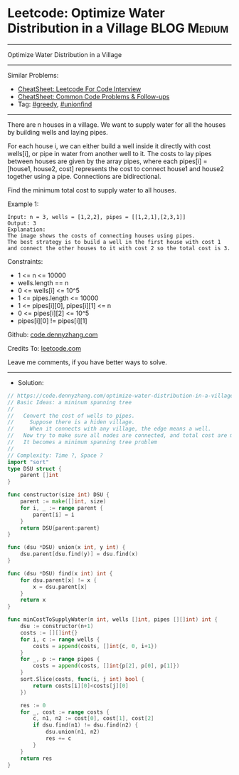 * Leetcode: Optimize Water Distribution in a Village            :BLOG:Medium:
#+STARTUP: showeverything
#+OPTIONS: toc:nil \n:t ^:nil creator:nil d:nil
:PROPERTIES:
:type:     greedy, unionfind
:END:
---------------------------------------------------------------------
Optimize Water Distribution in a Village
---------------------------------------------------------------------
#+BEGIN_HTML
<a href="https://github.com/dennyzhang/code.dennyzhang.com/tree/master/problems/optimize-water-distribution-in-a-village"><img align="right" width="200" height="183" src="https://www.dennyzhang.com/wp-content/uploads/denny/watermark/github.png" /></a>
#+END_HTML
Similar Problems:
- [[https://cheatsheet.dennyzhang.com/cheatsheet-leetcode-A4][CheatSheet: Leetcode For Code Interview]]
- [[https://cheatsheet.dennyzhang.com/cheatsheet-followup-A4][CheatSheet: Common Code Problems & Follow-ups]]
- Tag: [[https://code.dennyzhang.com/review-greedy][#greedy]], [[https://code.dennyzhang.com/review-unionfind][#unionfind]]
---------------------------------------------------------------------
There are n houses in a village. We want to supply water for all the houses by building wells and laying pipes.

For each house i, we can either build a well inside it directly with cost wells[i], or pipe in water from another well to it. The costs to lay pipes between houses are given by the array pipes, where each pipes[i] = [house1, house2, cost] represents the cost to connect house1 and house2 together using a pipe. Connections are bidirectional.

Find the minimum total cost to supply water to all houses.

Example 1:
[[image-blog:Leetcode: Optimize Water Distribution in a Village][https://raw.githubusercontent.com/dennyzhang/code.dennyzhang.com/master/problems/optimize-water-distribution-in-a-village/1.png]]
#+BEGIN_EXAMPLE
Input: n = 3, wells = [1,2,2], pipes = [[1,2,1],[2,3,1]]
Output: 3
Explanation: 
The image shows the costs of connecting houses using pipes.
The best strategy is to build a well in the first house with cost 1 and connect the other houses to it with cost 2 so the total cost is 3.
#+END_EXAMPLE
 
Constraints:

- 1 <= n <= 10000
- wells.length == n
- 0 <= wells[i] <= 10^5
- 1 <= pipes.length <= 10000
- 1 <= pipes[i][0], pipes[i][1] <= n
- 0 <= pipes[i][2] <= 10^5
- pipes[i][0] != pipes[i][1]

Github: [[https://github.com/dennyzhang/code.dennyzhang.com/tree/master/problems/optimize-water-distribution-in-a-village][code.dennyzhang.com]]

Credits To: [[https://leetcode.com/problems/optimize-water-distribution-in-a-village/description/][leetcode.com]]

Leave me comments, if you have better ways to solve.
---------------------------------------------------------------------
- Solution:

#+BEGIN_SRC go
// https://code.dennyzhang.com/optimize-water-distribution-in-a-village
// Basic Ideas: a mininum spanning tree
//
//   Convert the cost of wells to pipes.
//     Suppose there is a hiden village.
//     When it connects with any village, the edge means a well.
//   Now try to make sure all nodes are connected, and total cost are minimum
//   It becomes a minimum spanning tree problem
//
// Complexity: Time ?, Space ?
import "sort"
type DSU struct {
    parent []int
}

func constructor(size int) DSU {
    parent := make([]int, size)
    for i, _ := range parent {
        parent[i] = i
    }
    return DSU{parent:parent}
}

func (dsu *DSU) union(x int, y int) {
    dsu.parent[dsu.find(y)] = dsu.find(x)
}

func (dsu *DSU) find(x int) int {
    for dsu.parent[x] != x {
        x = dsu.parent[x]
    }
    return x
}

func minCostToSupplyWater(n int, wells []int, pipes [][]int) int {
    dsu := constructor(n+1)
    costs := [][]int{}
    for i, c := range wells {
        costs = append(costs, []int{c, 0, i+1})
    }
    for _, p := range pipes {
        costs = append(costs, []int{p[2], p[0], p[1]})
    }
    sort.Slice(costs, func(i, j int) bool {
        return costs[i][0]<costs[j][0]
    })

    res := 0
    for _, cost := range costs {
        c, n1, n2 := cost[0], cost[1], cost[2]
        if dsu.find(n1) != dsu.find(n2) {
            dsu.union(n1, n2)
            res += c
        }
    }
    return res
}
#+END_SRC

#+BEGIN_HTML
<div style="overflow: hidden;">
<div style="float: left; padding: 5px"> <a href="https://www.linkedin.com/in/dennyzhang001"><img src="https://www.dennyzhang.com/wp-content/uploads/sns/linkedin.png" alt="linkedin" /></a></div>
<div style="float: left; padding: 5px"><a href="https://github.com/dennyzhang"><img src="https://www.dennyzhang.com/wp-content/uploads/sns/github.png" alt="github" /></a></div>
<div style="float: left; padding: 5px"><a href="https://www.dennyzhang.com/slack" target="_blank" rel="nofollow"><img src="https://www.dennyzhang.com/wp-content/uploads/sns/slack.png" alt="slack"/></a></div>
</div>
#+END_HTML
